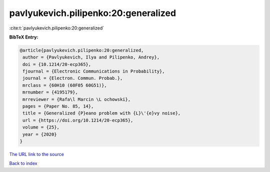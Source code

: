 pavlyukevich.pilipenko:20:generalized
=====================================

:cite:t:`pavlyukevich.pilipenko:20:generalized`

**BibTeX Entry:**

.. code-block:: bibtex

   @article{pavlyukevich.pilipenko:20:generalized,
    author = {Pavlyukevich, Ilya and Pilipenko, Andrey},
    doi = {10.1214/20-ecp365},
    fjournal = {Electronic Communications in Probability},
    journal = {Electron. Commun. Probab.},
    mrclass = {60H10 (60F05 60G51)},
    mrnumber = {4195179},
    mrreviewer = {Rafa\l Marcin \L ochowski},
    pages = {Paper No. 85, 14},
    title = {Generalized {P}eano problem with {L}\'{e}vy noise},
    url = {https://doi.org/10.1214/20-ecp365},
    volume = {25},
    year = {2020}
   }

`The URL link to the source <ttps://doi.org/10.1214/20-ecp365}>`__


`Back to index <../By-Cite-Keys.html>`__
